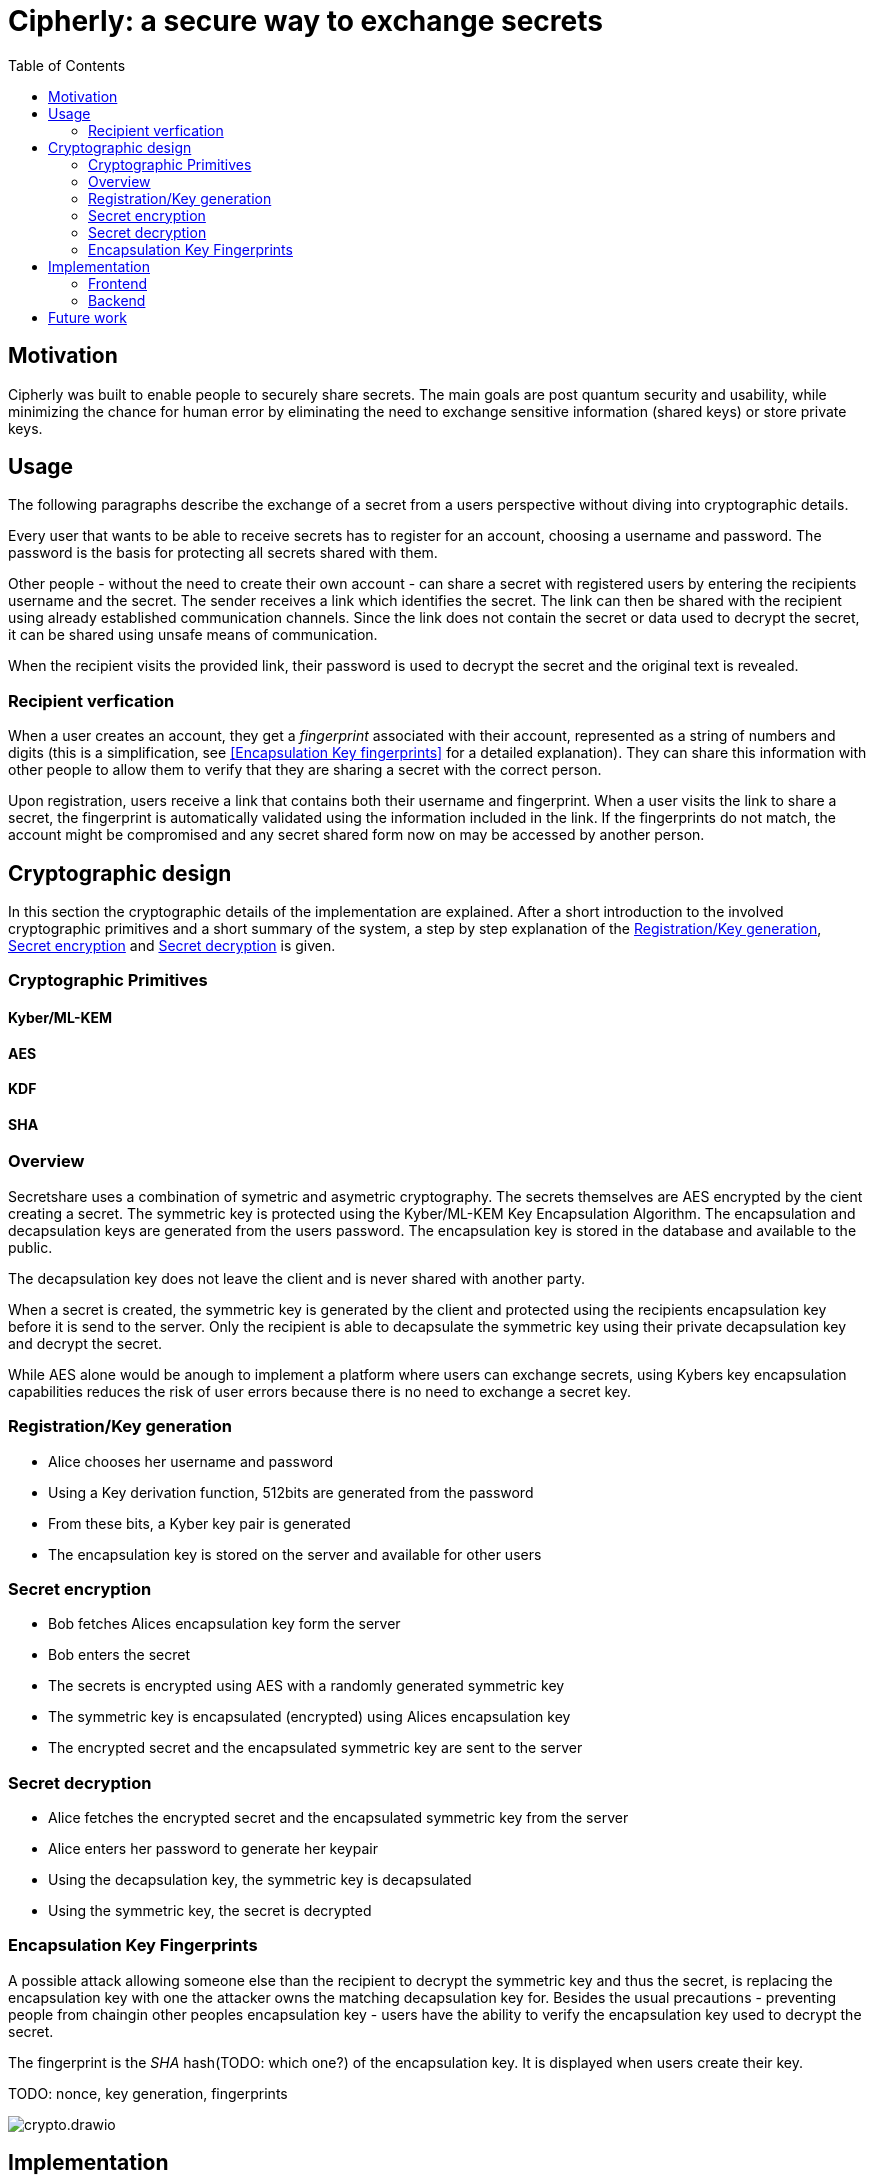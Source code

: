 = Cipherly: a secure way to exchange secrets
:toc:

== Motivation

Cipherly was built to enable people to securely share secrets.
The main goals are post quantum security and usability, while minimizing the chance for human error by eliminating the need to exchange sensitive information (shared keys) or store private keys.

== Usage

The following paragraphs describe the exchange of a secret from a users perspective without diving into cryptographic details.

Every user that wants to be able to receive secrets has to register for an account, choosing a username and password.
The password is the basis for protecting all secrets shared with them.


Other people - without the need to create their own account - can share a secret with registered users by entering the recipients username and the secret.
The sender receives a link which identifies the secret.
The link can then be shared with the recipient using already established communication channels.
Since the link does not contain the secret or data used to decrypt the secret, it can be shared using unsafe means of communication.

When the recipient visits the provided link, their password is used to decrypt the secret and the original text is revealed.

=== Recipient verfication

When a user creates an account, they get a _fingerprint_ associated with their account, represented as a string of numbers and digits (this is a simplification, see <<Encapsulation Key fingerprints>> for a detailed explanation).
They can share this information with other people to allow them to verify that they are sharing a secret with the correct person.

Upon registration, users receive a link that contains both their username and fingerprint.
When a user visits the link to share a secret, the fingerprint is automatically validated using the information included in the link.
If the fingerprints do not match, the account might be compromised and any secret shared form now on may be accessed by another person.

== Cryptographic design

In this section the cryptographic details of the implementation are explained.
After a short introduction to the involved cryptographic primitives and a short summary of the system, a step by step explanation of the <<Registration/Key generation>>, <<Secret encryption>> and <<Secret decryption>> is given.


=== Cryptographic Primitives

==== Kyber/ML-KEM

==== AES

==== KDF

==== SHA

=== Overview

Secretshare uses a combination of symetric and asymetric cryptography.
The secrets themselves are AES encrypted by the cient creating a secret.
The symmetric key is protected using the Kyber/ML-KEM Key Encapsulation Algorithm.
The encapsulation and decapsulation keys are generated from the users password.
The encapsulation key is stored in the database and available to the public.

The decapsulation key does not leave the client and is never shared with another party.

When a secret is created, the symmetric key is generated by the client and protected using the recipients encapsulation key before it is send to the server.
Only the recipient is able to decapsulate the symmetric key using their private decapsulation key and decrypt the secret.

While AES alone would be anough to implement a platform where users can exchange secrets, using Kybers key encapsulation capabilities reduces the risk of user errors because there is no need to exchange a secret key.

=== Registration/Key generation

- Alice chooses her username and  password
- Using a Key derivation function, 512bits are generated from the password
- From these bits, a Kyber key pair is generated
- The encapsulation key is stored on the server and available for other users

=== Secret encryption


- Bob fetches Alices encapsulation key form the server
- Bob enters the secret
- The secrets is encrypted using AES with a randomly generated symmetric key
- The symmetric key is encapsulated (encrypted) using Alices encapsulation key
- The encrypted secret and the encapsulated symmetric key are sent to the server

=== Secret decryption

- Alice fetches the encrypted secret and the encapsulated symmetric key from the server
- Alice enters her password to generate her keypair
- Using the decapsulation key, the symmetric key is decapsulated
- Using the symmetric key, the secret is decrypted


=== Encapsulation Key Fingerprints

A possible attack allowing someone else than the recipient to decrypt the symmetric key and thus the secret, is replacing the encapsulation key with one the attacker owns the matching decapsulation key for.
Besides the usual precautions - preventing people from chaingin other peoples encapsulation key - users have the ability to verify the encapsulation key used to decrypt the secret.

The fingerprint is the _SHA_ hash(TODO: which one?) of the encapsulation key.
It is displayed when users create their key.


TODO: nonce, key generation, fingerprints

image::crypto.drawio.png[]

== Implementation

=== Frontend

==== Crypthographic Libraries

- Kyber/ML-KEM: https://crates.io/crates/ml-kem[ml-kem]
- AES: https://crates.io/crates/aes-gcm-siv[aes-gcm-siv]
- SHA: https://crates.io/crates/sha3[sha3]

TODO: mention compatibility tests to catch breaking changes

TODO: argon2id

==== Third party assets

While the Rust dependencies are compiled into the WASM binary, Alpine.js and Pico css are loaded from a CDN.
They are pinned to specific versions and use SRI hashes:footnote[https://developer.mozilla.org/en-US/docs/Web/Security/Subresource_Integrity] for integrity.

The Heroicons are included in the index.html file and not loaded from a CDN.

=== Backend

TODO: list of endpoints
TODO: how to audit
TODO: how to test the fingerprint feature

The backend is a Rust application providing a REST API over HTTP using _axum_ footnote:[https://crates.io/crates/axum].
All data is stored using _SQlite_ footnote:[https://www.sqlite.org/] and the _sqlx_ crate footnote:[https://crates.io/crates/sqlx].

== Future work

- one time secrets
	- can be seen one time
	- requirement: authorization before fetching, to avoid DOS by guessing ID
- authorization before fetching (challenge)
- multiple recipients
- cache fingerprints in local storage
